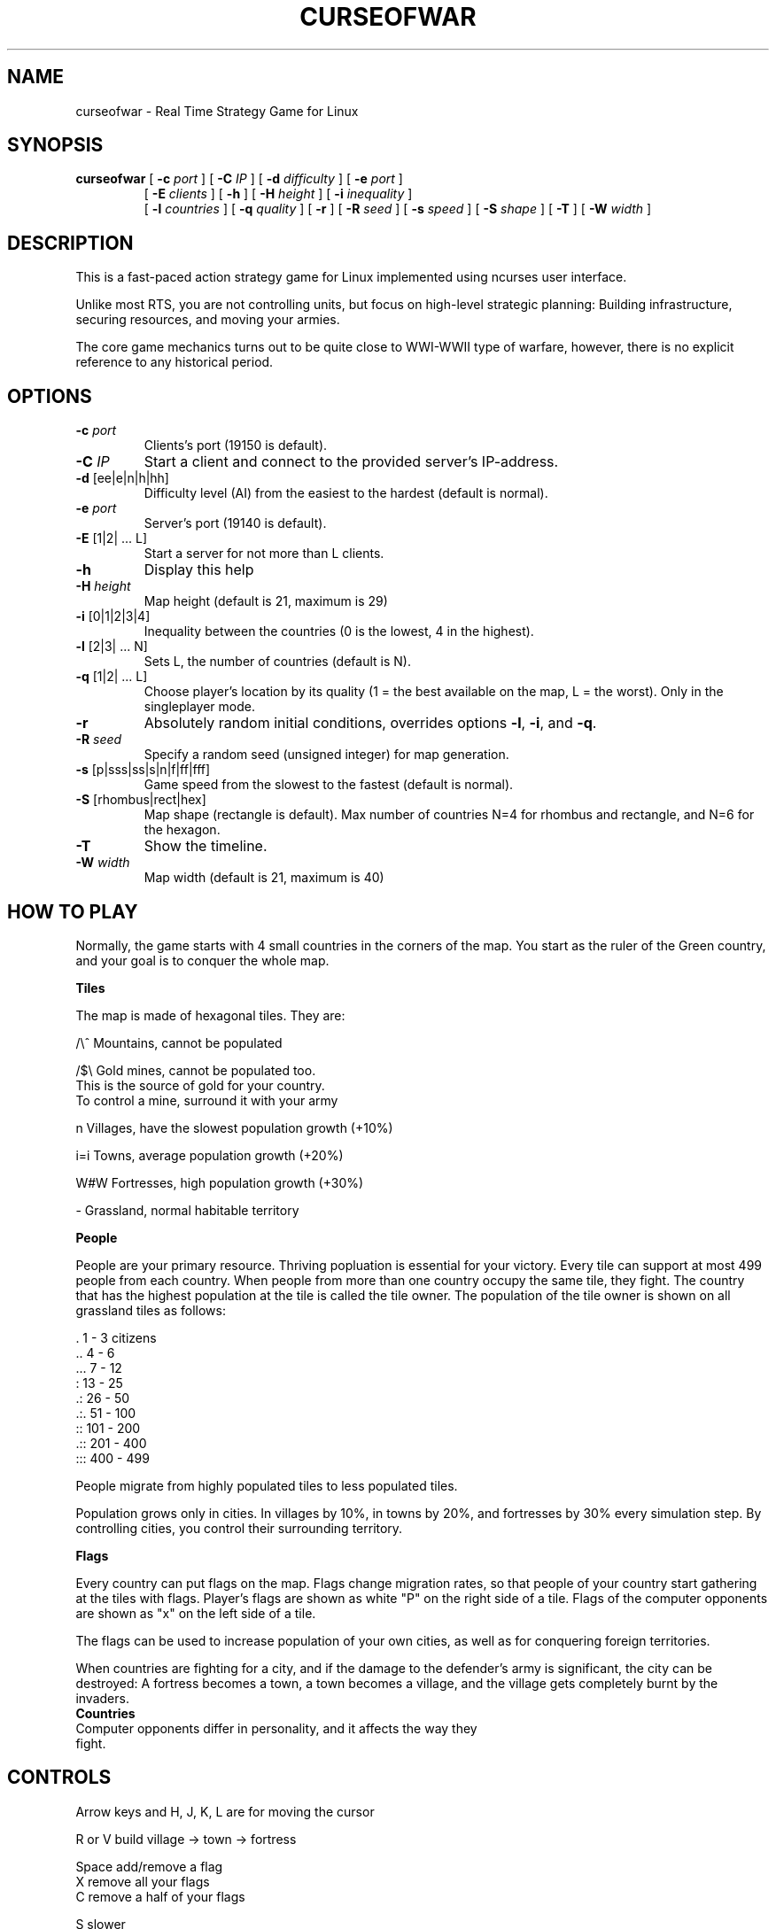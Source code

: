 .TH CURSEOFWAR "6" "July 2013" "curseofwar" "v%VERSION%"
.SH NAME
curseofwar \- Real Time Strategy Game for Linux
.SH SYNOPSIS
.B curseofwar
[
.B \-c
.I port
]
[
.B \-C
.I IP
]
[
.B \-d
.I difficulty
]
[
.B \-e
.I port
]
.PD 0
.IP
.PD
[
.B \-E
.I clients
]
[
.B \-h
]
[
.B \-H
.I height
]
[
.B \-i
.I inequality
]
.PD 0
.IP
.PD
[
.B \-l
.I countries
]
[
.B \-q
.I quality
]
[
.B \-r
]
[
.B \-R
.I seed
]
[
.B \-s
.I speed
]
[
.B \-S
.I shape
]
[
.B \-T
]
[
.B \-W
.I width
]
.SH DESCRIPTION
This is a fast-paced action strategy game for Linux implemented using ncurses user interface.
.PP
Unlike most RTS, you are not controlling units, but focus on high-level strategic planning: Building infrastructure, securing resources, and moving your armies.
.PP
The core game mechanics turns out to be quite close to WWI-WWII type of warfare, however, there is no explicit reference to any historical period.
.SH OPTIONS
.TP
\fB\-c\fR \fIport\fR
Clients's port (19150 is default).
.TP
\fB\-C\fR \fIIP\fR
Start a client and connect to the provided server's IP\-address.
.TP
\fB\-d\fR [ee|e|n|h|hh]
Difficulty level (AI) from the easiest to the hardest (default is normal).
.TP
\fB\-e\fR \fIport\fR
Server's port (19140 is default).
.TP
\fB\-E\fR [1|2| ... L]
Start a server for not more than L clients.
.TP
\fB\-h\fR
Display this help
.TP
\fB\-H\fR \fIheight\fR
Map height (default is 21, maximum is 29)
.TP
\fB\-i\fR [0|1|2|3|4]
Inequality between the countries (0 is the lowest, 4 in the highest).
.TP
\fB\-l\fR [2|3| ... N]
Sets L, the number of countries (default is N).
.TP
\fB\-q\fR [1|2| ... L]
Choose player's location by its quality (1 = the best available on the map, L = the worst). Only in the singleplayer mode.
.TP
\fB\-r\fR
Absolutely random initial conditions, overrides options \fB\-l\fR, \fB\-i\fR, and \fB\-q\fR.
.TP
\fB\-R\fR \fIseed\fR
Specify a random seed (unsigned integer) for map generation.
.TP
\fB\-s\fR [p|sss|ss|s|n|f|ff|fff]
Game speed from the slowest to the fastest (default is normal).
.TP
\fB\-S\fR [rhombus|rect|hex]
Map shape (rectangle is default). Max number of countries N=4 for rhombus and rectangle, and N=6 for the hexagon.
.TP
\fB\-T\fR 
Show the timeline.
.TP
\fB\-W\fR \fIwidth\fR
Map width (default is 21, maximum is 40)
.SH "HOW TO PLAY"
Normally, the game starts with 4 small countries in the corners of the map. 
You start as the ruler of the Green country, and your goal is to conquer 
the whole map.

.B Tiles

The map is made of hexagonal tiles. They are: 
    
/\\^   Mountains, cannot be populated

/$\\   Gold mines, cannot be populated too.
      This is the source of gold for your country.
      To control a mine, surround it with your army

 n    Villages, have the slowest population growth (+10%)

i=i   Towns, average population growth (+20%)

W#W   Fortresses, high population growth (+30%)

 -    Grassland, normal habitable territory

.B People

People are your primary resource. Thriving popluation is essential for your
victory.
Every tile can support at most 499 people from each country.
When people from more than one country occupy the same tile, they fight.
The country that has the highest population at the tile is called the tile
owner.
The population of the tile owner is shown on all grassland tiles as follows:

 \.      1 - 3    citizens
.br
\&..      4 - 6
.br
\&...     7 - 12
.br
 :     13 - 25
.br
\&.:     26 - 50
.br
\&.:.    51 - 100
.br
 ::   101 - 200
.br
\&.::   201 - 400
.br
:::   400 - 499

People migrate from highly populated tiles to less populated tiles.

Population grows only in cities. In villages by 10%, in towns by 20%, and 
fortresses by 30% every simulation step. By controlling cities, you control 
their surrounding territory.

.B Flags

Every country can put flags on the map. Flags change migration rates,
so that people of your country start gathering at the tiles with flags.
Player's flags are shown as white "P" on the right side of a tile.
Flags of the computer opponents are shown as "x" on the left side of a tile.

The flags can be used to increase population of your own cities, as well as
for conquering foreign territories.

When countries are fighting for a city, and if the damage to the defender's 
army is significant, the city can be destroyed: A fortress becomes a town, 
a town becomes a village, and the village gets completely burnt by the invaders.
.TP
.B Countries
.TP
Computer opponents differ in personality, and it affects the way they fight.
.SH CONTROLS
Arrow keys and H, J, K, L are for moving the cursor

R or V   build village -> town -> fortress
  
Space    add/remove a flag
.br
X        remove all your flags
.br
C        remove a half of your flags
  
S        slower
.br
F        faster

Q        quit
.SH MULTIPLAYER
To start a server for two players:
.IP
.B curseofwar
\-E 2
.PP
To start a client and connect to the server:
.IP
.B curseofwar
\-C <server's IP> 
.PP
To specify ports, use \-e option for server's port, and \-c option for 
client's port. By default, servers are using port 19140, and clients are 
using port 19150.

.B Examples:
  Start a server for a single client using port 11111
.IP
.B curseofwar
\-E 1 \-e 11111
.PP
  To connect to it:
.IP
.B curseofwar
\-C <server's IP> \-e 11111
.PP
  Alternatively, to connect to it using port 12345 on the client's side:
.IP
.B curseofwar
\-C <server's IP> \-c 12345 \-e 11111
.PP
Note that all needed map options must be setup when you start a server, 
the map and other data are transmitted to clients, once they are connected.

.B Example:
  Server for 3 clients, no computer opponents, hexagonal map, and equal 
  conditions for all:
.IP
.B curseofwar
\-E3 \-l3 \-S hex \-i0 
.PP
Game speed cannot be changed by a client, so it must be set initially by 
the server. Not all data is sent to clients (e.g. info about population is 
not sent in full).

Multiplayer mode is at relatively early development stage. Changes may occure
at any moment. When you play with other people, make sure that you are using
the same version of the game. Hopefully, game's client-server communication 
protocol will be improved in future. All communication is made via UDP. 

Please, report you problems with multiplayer.

.SH EXAMPLES
A good and easy mode to start playing:
.IP
.B curseofwar 
\-i4 \-q1 \-dee
.PP
Or, on a smaller map:
.IP
.B curseofwar 
\-i4 \-q1 \-dee \-W16 \-H16
.SH AUTHORS
.B Game:
.br
Alexey Nikolaev <koiwai at lavabit dot com>
.br
.B Makefile:
.br
Maximilian Dietrich <dxm at lavabit dot com>
.br
Anton Balashov <sicness at darklogic dot ru>
.br
Kirill Dmitrenko <kdmitrenko at gmail dot com>
.br
.B CMakeLists.txt and Windows support:
.br
Yves Quemener
.br
.B Manpage:
.br
Anton Balashov <sicness at darklogic dot ru>
.br
Maximilian Dietrich <dxm at lavabit dot com>
